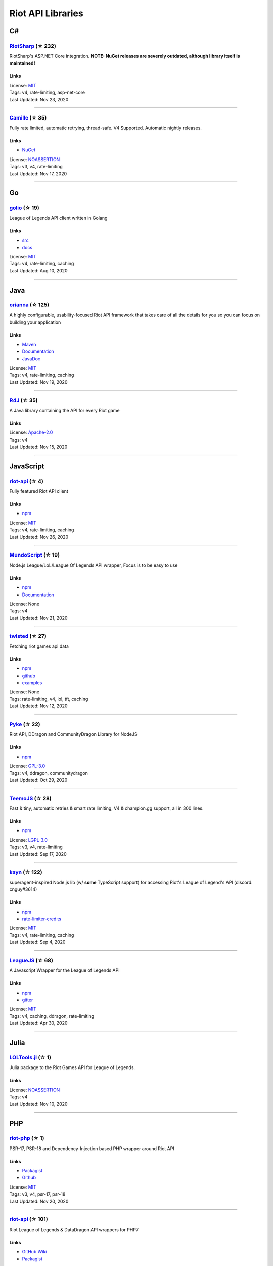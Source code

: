 Riot API Libraries
==========================

C#
------------------------------------------

`RiotSharp <https://github.com/BenFradet/RiotSharp>`_ (☆ 232)
~~~~~~~~~~~~~~~~~~~~~~~~~~~~~~~~~~~~~~~~~~~~~~~~~~~~~~~~~~~~~~~~~~~~~~~~~~~~~~~~~~~~~~~~~~~~~~~~~~~~

RiotSharp's ASP.NET Core integration. **NOTE: NuGet releases are severely outdated, although library itself is maintained!**

Links
::::::::::::::::

| License: `MIT <http://choosealicense.com/licenses/mit>`_
| Tags: v4, rate-limiting, asp-net-core
| Last Updated: Nov 23, 2020

-----------------

`Camille <https://github.com/MingweiSamuel/Camille>`_ (☆ 35)
~~~~~~~~~~~~~~~~~~~~~~~~~~~~~~~~~~~~~~~~~~~~~~~~~~~~~~~~~~~~~~~~~~~~~~~~~~~~~~~~~~~~~~~~~~~~~~~~~~~~

Fully rate limited, automatic retrying, thread-safe. V4 Supported. Automatic nightly releases.

Links
::::::::::::::::

- `NuGet <https://www.nuget.org/packages/MingweiSamuel.Camille/>`_
| License: `NOASSERTION <http://choosealicense.com/licenses/other>`_
| Tags: v3, v4, rate-limiting
| Last Updated: Nov 17, 2020

-----------------

Go
------------------------------------------

`golio <https://github.com/KnutZuidema/golio>`_ (☆ 19)
~~~~~~~~~~~~~~~~~~~~~~~~~~~~~~~~~~~~~~~~~~~~~~~~~~~~~~~~~~~~~~~~~~~~~~~~~~~~~~~~~~~~~~~~~~~~~~~~~~~~

League of Legends API client written in Golang

Links
::::::::::::::::

- `src <https://github.com/KnutZuidema/golio>`_
- `docs <https://godoc.org/github.com/KnutZuidema/golio>`_
| License: `MIT <http://choosealicense.com/licenses/mit>`_
| Tags: v4, rate-limiting, caching
| Last Updated: Aug 10, 2020

-----------------

Java
------------------------------------------

`orianna <https://github.com/meraki-analytics/orianna>`_ (☆ 125)
~~~~~~~~~~~~~~~~~~~~~~~~~~~~~~~~~~~~~~~~~~~~~~~~~~~~~~~~~~~~~~~~~~~~~~~~~~~~~~~~~~~~~~~~~~~~~~~~~~~~

A highly configurable, usability-focused Riot API framework that takes care of all the details for you so you can focus on building your application

Links
::::::::::::::::

- `Maven <https://search.maven.org/search?q=g:com.merakianalytics.orianna>`_
- `Documentation <http://orianna.readthedocs.org/en/latest/>`_
- `JavaDoc <http://javadoc.io/doc/com.merakianalytics.orianna/orianna>`_
| License: `MIT <http://choosealicense.com/licenses/mit>`_
| Tags: v4, rate-limiting, caching
| Last Updated: Nov 19, 2020

-----------------

`R4J <https://github.com/stelar7/R4J>`_ (☆ 35)
~~~~~~~~~~~~~~~~~~~~~~~~~~~~~~~~~~~~~~~~~~~~~~~~~~~~~~~~~~~~~~~~~~~~~~~~~~~~~~~~~~~~~~~~~~~~~~~~~~~~

A Java library containing the API for every Riot game

Links
::::::::::::::::

| License: `Apache-2.0 <http://choosealicense.com/licenses/apache-2.0>`_
| Tags: v4
| Last Updated: Nov 15, 2020

-----------------

JavaScript
------------------------------------------

`riot-api <https://github.com/fightmegg/riot-api>`_ (☆ 4)
~~~~~~~~~~~~~~~~~~~~~~~~~~~~~~~~~~~~~~~~~~~~~~~~~~~~~~~~~~~~~~~~~~~~~~~~~~~~~~~~~~~~~~~~~~~~~~~~~~~~

Fully featured Riot API client

Links
::::::::::::::::

- `npm <https://www.npmjs.com/package/@fightmegg/riot-api>`_
| License: `MIT <http://choosealicense.com/licenses/mit>`_
| Tags: v4, rate-limiting, caching
| Last Updated: Nov 26, 2020

-----------------

`MundoScript <https://github.com/LionelBergen/MundoScript>`_ (☆ 19)
~~~~~~~~~~~~~~~~~~~~~~~~~~~~~~~~~~~~~~~~~~~~~~~~~~~~~~~~~~~~~~~~~~~~~~~~~~~~~~~~~~~~~~~~~~~~~~~~~~~~

Node.js League/LoL/League Of Legends API wrapper, Focus is to be easy to use

Links
::::::::::::::::

- `npm <https://www.npmjs.com/package/leagueapiwrapper>`_
- `Documentation <https://github.com/LionelBergen/MundoScript>`_
| License: None
| Tags: v4
| Last Updated: Nov 21, 2020

-----------------

`twisted <https://github.com/Sansossio/twisted>`_ (☆ 27)
~~~~~~~~~~~~~~~~~~~~~~~~~~~~~~~~~~~~~~~~~~~~~~~~~~~~~~~~~~~~~~~~~~~~~~~~~~~~~~~~~~~~~~~~~~~~~~~~~~~~

Fetching riot games api data

Links
::::::::::::::::

- `npm <https://www.npmjs.com/package/twisted>`_
- `github <https://github.com/Sansossio/twisted>`_
- `examples <https://github.com/Sansossio/twisted/tree/master/example>`_
| License: None
| Tags: rate-limiting, v4, lol, tft, caching
| Last Updated: Nov 12, 2020

-----------------

`Pyke <https://github.com/systeme-cardinal/Pyke>`_ (☆ 22)
~~~~~~~~~~~~~~~~~~~~~~~~~~~~~~~~~~~~~~~~~~~~~~~~~~~~~~~~~~~~~~~~~~~~~~~~~~~~~~~~~~~~~~~~~~~~~~~~~~~~

Riot API, DDragon and CommunityDragon Library for NodeJS

Links
::::::::::::::::

- `npm <https://www.npmjs.com/package/pyke>`_
| License: `GPL-3.0 <http://choosealicense.com/licenses/gpl-3.0>`_
| Tags: v4, ddragon, communitydragon
| Last Updated: Oct 29, 2020

-----------------

`TeemoJS <https://github.com/MingweiSamuel/TeemoJS>`_ (☆ 28)
~~~~~~~~~~~~~~~~~~~~~~~~~~~~~~~~~~~~~~~~~~~~~~~~~~~~~~~~~~~~~~~~~~~~~~~~~~~~~~~~~~~~~~~~~~~~~~~~~~~~

Fast & tiny, automatic retries & smart rate limiting, V4 & champion.gg support, all in 300 lines.

Links
::::::::::::::::

- `npm <https://www.npmjs.com/package/teemojs>`_
| License: `LGPL-3.0 <http://choosealicense.com/licenses/lgpl-3.0>`_
| Tags: v3, v4, rate-limiting
| Last Updated: Sep 17, 2020

-----------------

`kayn <https://github.com/cnguy/kayn>`_ (☆ 122)
~~~~~~~~~~~~~~~~~~~~~~~~~~~~~~~~~~~~~~~~~~~~~~~~~~~~~~~~~~~~~~~~~~~~~~~~~~~~~~~~~~~~~~~~~~~~~~~~~~~~

superagent-inspired Node.js lib (w/ **some** TypeScript support) for accessing Riot's League of Legend's API (discord: cnguy#3614)

Links
::::::::::::::::

- `npm <https://www.npmjs.com/package/kayn>`_
- `rate-limiter-credits <https://github.com/Colorfulstan/RiotRateLimiter-node>`_
| License: `MIT <http://choosealicense.com/licenses/mit>`_
| Tags: v4, rate-limiting, caching
| Last Updated: Sep 4, 2020

-----------------

`LeagueJS <https://github.com/Colorfulstan/LeagueJS>`_ (☆ 68)
~~~~~~~~~~~~~~~~~~~~~~~~~~~~~~~~~~~~~~~~~~~~~~~~~~~~~~~~~~~~~~~~~~~~~~~~~~~~~~~~~~~~~~~~~~~~~~~~~~~~

A Javascript Wrapper for the League of Legends API 

Links
::::::::::::::::

- `npm <https://www.npmjs.com/package/leaguejs>`_
- `gitter <https://gitter.im/League-JS/>`_
| License: `MIT <http://choosealicense.com/licenses/mit>`_
| Tags: v4, caching, ddragon, rate-limiting
| Last Updated: Apr 30, 2020

-----------------

Julia
------------------------------------------

`LOLTools.jl <https://github.com/wookay/LOLTools.jl>`_ (☆ 1)
~~~~~~~~~~~~~~~~~~~~~~~~~~~~~~~~~~~~~~~~~~~~~~~~~~~~~~~~~~~~~~~~~~~~~~~~~~~~~~~~~~~~~~~~~~~~~~~~~~~~

Julia package to the Riot Games API for League of Legends.

Links
::::::::::::::::

| License: `NOASSERTION <http://choosealicense.com/licenses/other>`_
| Tags: v4
| Last Updated: Nov 10, 2020

-----------------

PHP
------------------------------------------

`riot-php <https://github.com/simivar/riot-php>`_ (☆ 1)
~~~~~~~~~~~~~~~~~~~~~~~~~~~~~~~~~~~~~~~~~~~~~~~~~~~~~~~~~~~~~~~~~~~~~~~~~~~~~~~~~~~~~~~~~~~~~~~~~~~~

PSR-17, PSR-18 and Dependency-Injection based PHP wrapper around Riot API

Links
::::::::::::::::

- `Packagist <https://packagist.org/packages/simivar/riot-php>`_
- `Github <https://github.com/simivar/riot-php>`_
| License: `MIT <http://choosealicense.com/licenses/mit>`_
| Tags: v3, v4, psr-17, psr-18
| Last Updated: Nov 20, 2020

-----------------

`riot-api <https://github.com/dolejska-daniel/riot-api>`_ (☆ 101)
~~~~~~~~~~~~~~~~~~~~~~~~~~~~~~~~~~~~~~~~~~~~~~~~~~~~~~~~~~~~~~~~~~~~~~~~~~~~~~~~~~~~~~~~~~~~~~~~~~~~

Riot League of Legends & DataDragon API wrappers for PHP7

Links
::::::::::::::::

- `GitHub Wiki <https://github.com/dolejska-daniel/riot-api/wiki>`_
- `Packagist <https://packagist.org/packages/dolejska-daniel/riot-api>`_
| License: `GPL-3.0 <http://choosealicense.com/licenses/gpl-3.0>`_
| Tags: v3, v4, rate-limiting, cli
| Last Updated: Nov 5, 2020

-----------------

Python
------------------------------------------

`Pyot <https://github.com/paaksing/Pyot>`_ (☆ 8)
~~~~~~~~~~~~~~~~~~~~~~~~~~~~~~~~~~~~~~~~~~~~~~~~~~~~~~~~~~~~~~~~~~~~~~~~~~~~~~~~~~~~~~~~~~~~~~~~~~~~

AsyncIO based high level Python framework for the Riot Games API that encourages rapid development and clean, pragmatic design. Details in documentations

Links
::::::::::::::::

- `PyPi <https://pypi.org/project/pyot/>`_
- `Documentation <https://paaksing.github.io/Pyot/>`_
| License: `MIT <http://choosealicense.com/licenses/mit>`_
| Tags: v4, rate-limiting, asyncio, django, lol, lor, tft, val
| Last Updated: Nov 26, 2020

-----------------

`cassiopeia <https://github.com/meraki-analytics/cassiopeia>`_ (☆ 326)
~~~~~~~~~~~~~~~~~~~~~~~~~~~~~~~~~~~~~~~~~~~~~~~~~~~~~~~~~~~~~~~~~~~~~~~~~~~~~~~~~~~~~~~~~~~~~~~~~~~~

Cassiopeia takes care of all the details for you so you can focus on building your application

Links
::::::::::::::::

- `PyPi <https://pypi.org/project/cassiopeia/>`_
- `Documentation <http://cassiopeia.readthedocs.org/en/latest/>`_
| License: `MIT <http://choosealicense.com/licenses/mit>`_
| Tags: v4, rate-limiting, caching
| Last Updated: Nov 24, 2020

-----------------

`Riot-Watcher <https://github.com/pseudonym117/Riot-Watcher>`_ (☆ 346)
~~~~~~~~~~~~~~~~~~~~~~~~~~~~~~~~~~~~~~~~~~~~~~~~~~~~~~~~~~~~~~~~~~~~~~~~~~~~~~~~~~~~~~~~~~~~~~~~~~~~

Python wrapper for the Riot Games API for League of Legends

Links
::::::::::::::::

- `Documentation <http://riot-watcher.readthedocs.io/en/latest/>`_
- `PyPi <https://pypi.python.org/pypi/riotwatcher>`_
| License: `MIT <http://choosealicense.com/licenses/mit>`_
| Tags: v4, rate-limiting
| Last Updated: Oct 24, 2020

-----------------

`pantheon <https://github.com/Canisback/pantheon>`_ (☆ 25)
~~~~~~~~~~~~~~~~~~~~~~~~~~~~~~~~~~~~~~~~~~~~~~~~~~~~~~~~~~~~~~~~~~~~~~~~~~~~~~~~~~~~~~~~~~~~~~~~~~~~

Asyncio based Python wrapper for Riot API, supporting LoL, tournaments, TFT, LoR and Valorant endpoints

Links
::::::::::::::::

- `PyPi <https://pypi.org/project/pantheon/>`_
| License: `MIT <http://choosealicense.com/licenses/mit>`_
| Tags: v4, rate-limiting
| Last Updated: Oct 2, 2020

-----------------

`django-cassiopeia <https://github.com/paaksing/django-cassiopeia>`_ (☆ 6)
~~~~~~~~~~~~~~~~~~~~~~~~~~~~~~~~~~~~~~~~~~~~~~~~~~~~~~~~~~~~~~~~~~~~~~~~~~~~~~~~~~~~~~~~~~~~~~~~~~~~

Django Integration of Cassiopeia. Providing tools for your Django/DRF based app. Details in documentations

Links
::::::::::::::::

- `PyPi <https://pypi.org/project/django-cassiopeia/>`_
- `Documentation <https://paaksing.github.io/django-cassiopeia/>`_
| License: `NOASSERTION <http://choosealicense.com/licenses/other>`_
| Tags: v4, rate-limiting, production-caching
| Last Updated: Sep 30, 2020

-----------------

Rust
------------------------------------------

`Riven <https://github.com/MingweiSamuel/Riven>`_ (☆ 39)
~~~~~~~~~~~~~~~~~~~~~~~~~~~~~~~~~~~~~~~~~~~~~~~~~~~~~~~~~~~~~~~~~~~~~~~~~~~~~~~~~~~~~~~~~~~~~~~~~~~~

Tried and tested Riot API design, in Rust

Links
::::::::::::::::

- `Docs.rs <https://docs.rs/riven/>`_
- `Crates.io <https://crates.io/crates/riven>`_
| License: `MIT <http://choosealicense.com/licenses/mit>`_
| Tags: v3, v4, rate-limiting, tft
| Last Updated: Nov 1, 2020

-----------------

Swift
------------------------------------------

`LeagueAPI <https://github.com/Kelmatou/LeagueAPI>`_ (☆ 27)
~~~~~~~~~~~~~~~~~~~~~~~~~~~~~~~~~~~~~~~~~~~~~~~~~~~~~~~~~~~~~~~~~~~~~~~~~~~~~~~~~~~~~~~~~~~~~~~~~~~~

Framework providing all League of Legends data, with cache, rate-limit handling with auto retry system. Compatible with Carthage and Cocoapod.

Links
::::::::::::::::

- `Github <https://github.com/Kelmatou/LeagueAPI>`_
- `Documentation <https://github.com/Kelmatou/LeagueAPI/wiki>`_
| License: `MIT <http://choosealicense.com/licenses/mit>`_
| Tags: v4, rate-limiting
| Last Updated: Sep 28, 2020

-----------------

`DragonService <https://github.com/WxWatch/DragonService>`_ (☆ 1)
~~~~~~~~~~~~~~~~~~~~~~~~~~~~~~~~~~~~~~~~~~~~~~~~~~~~~~~~~~~~~~~~~~~~~~~~~~~~~~~~~~~~~~~~~~~~~~~~~~~~

Swift package to fetch data from DataDragon

Links
::::::::::::::::

| License: `MIT <http://choosealicense.com/licenses/mit>`_
| Tags: v4
| Last Updated: Nov 20, 2018

-----------------

TypeScript
------------------------------------------

`twisted <https://github.com/Sansossio/twisted>`_ (☆ 27)
~~~~~~~~~~~~~~~~~~~~~~~~~~~~~~~~~~~~~~~~~~~~~~~~~~~~~~~~~~~~~~~~~~~~~~~~~~~~~~~~~~~~~~~~~~~~~~~~~~~~

Fetching riot games api data

Links
::::::::::::::::

- `npm <https://www.npmjs.com/package/twisted>`_
- `github <https://github.com/Sansossio/twisted>`_
- `examples <https://github.com/Sansossio/twisted/tree/master/example>`_
| License: None
| Tags: rate-limiting, v4, lol, tft, caching
| Last Updated: Nov 12, 2020

-----------------

